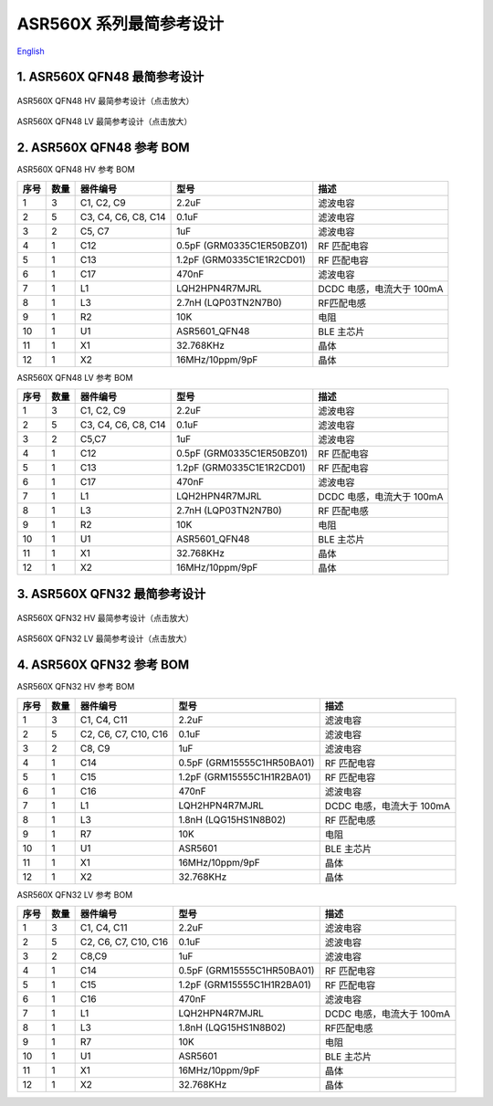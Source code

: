 ASR560X 系列最简参考设计 
====================
`English <https://asriot.readthedocs.io/en/latest/ASR560X/Hardware-Reference/reference_design.html>`_


1. ASR560X QFN48 最简参考设计
--------------------------------------------------------

.. figure:: ../../img/560X_参考设计/图1-1.png
    :align: center
    :scale: 30%
    :alt: ASR560X QFN48 HV 最简参考设计（点击放大）

    ASR560X QFN48 HV 最简参考设计（点击放大）


.. figure:: ../../img/560X_参考设计/图1-2.png
    :align: center
    :scale: 30%
    :alt: ASR560X QFN48 LV 最简参考设计（点击放大）

    ASR560X QFN48 LV 最简参考设计（点击放大）


2. ASR560X QFN48 参考 BOM
--------------------------------------------------------

.. raw:: html

   <center>

ASR560X QFN48 HV 参考 BOM

.. raw:: html

   </center>

+------+------+---------------------+---------------------------+---------------------------+
| 序号 | 数量 | 器件编号            | 型号                      | 描述                      |
+======+======+=====================+===========================+===========================+
| 1    | 3    | C1, C2, C9          | 2.2uF                     | 滤波电容                  |
+------+------+---------------------+---------------------------+---------------------------+
| 2    | 5    | C3, C4, C6, C8, C14 | 0.1uF                     | 滤波电容                  |
+------+------+---------------------+---------------------------+---------------------------+
| 3    | 2    | C5, C7              | 1uF                       | 滤波电容                  |
+------+------+---------------------+---------------------------+---------------------------+
| 4    | 1    | C12                 | 0.5pF (GRM0335C1ER50BZ01) | RF 匹配电容               |
+------+------+---------------------+---------------------------+---------------------------+
| 5    | 1    | C13                 | 1.2pF (GRM0335C1E1R2CD01) | RF 匹配电容               |
+------+------+---------------------+---------------------------+---------------------------+
| 6    | 1    | C17                 | 470nF                     | 滤波电容                  |
+------+------+---------------------+---------------------------+---------------------------+
| 7    | 1    | L1                  | LQH2HPN4R7MJRL            | DCDC 电感，电流大于 100mA |
+------+------+---------------------+---------------------------+---------------------------+
| 8    | 1    | L3                  | 2.7nH (LQP03TN2N7B0)      | RF匹配电感                |
+------+------+---------------------+---------------------------+---------------------------+
| 9    | 1    | R2                  | 10K                       | 电阻                      |
+------+------+---------------------+---------------------------+---------------------------+
| 10   | 1    | U1                  | ASR5601_QFN48             | BLE 主芯片                |
+------+------+---------------------+---------------------------+---------------------------+
| 11   | 1    | X1                  | 32.768KHz                 | 晶体                      |
+------+------+---------------------+---------------------------+---------------------------+
| 12   | 1    | X2                  | 16MHz/10ppm/9pF           | 晶体                      |
+------+------+---------------------+---------------------------+---------------------------+

.. raw:: html

   <center>

ASR560X QFN48 LV 参考 BOM

.. raw:: html

   </center>

+------+------+---------------------+---------------------------+---------------------------+
| 序号 | 数量 | 器件编号            | 型号                      | 描述                      |
+======+======+=====================+===========================+===========================+
| 1    | 3    | C1, C2, C9          | 2.2uF                     | 滤波电容                  |
+------+------+---------------------+---------------------------+---------------------------+
| 2    | 5    | C3, C4, C6, C8, C14 | 0.1uF                     | 滤波电容                  |
+------+------+---------------------+---------------------------+---------------------------+
| 3    | 2    | C5,C7               | 1uF                       | 滤波电容                  |
+------+------+---------------------+---------------------------+---------------------------+
| 4    | 1    | C12                 | 0.5pF (GRM0335C1ER50BZ01) | RF 匹配电容               |
+------+------+---------------------+---------------------------+---------------------------+
| 5    | 1    | C13                 | 1.2pF (GRM0335C1E1R2CD01) | RF 匹配电容               |
+------+------+---------------------+---------------------------+---------------------------+
| 6    | 1    | C17                 | 470nF                     | 滤波电容                  |
+------+------+---------------------+---------------------------+---------------------------+
| 7    | 1    | L1                  | LQH2HPN4R7MJRL            | DCDC 电感，电流大于 100mA |
+------+------+---------------------+---------------------------+---------------------------+
| 8    | 1    | L3                  | 2.7nH (LQP03TN2N7B0)      | RF 匹配电感               |
+------+------+---------------------+---------------------------+---------------------------+
| 9    | 1    | R2                  | 10K                       | 电阻                      |
+------+------+---------------------+---------------------------+---------------------------+
| 10   | 1    | U1                  | ASR5601_QFN48             | BLE 主芯片                |
+------+------+---------------------+---------------------------+---------------------------+
| 11   | 1    | X1                  | 32.768KHz                 | 晶体                      |
+------+------+---------------------+---------------------------+---------------------------+
| 12   | 1    | X2                  | 16MHz/10ppm/9pF           | 晶体                      |
+------+------+---------------------+---------------------------+---------------------------+



3. ASR560X QFN32 最简参考设计
--------------------------------------------------------

.. figure:: ../../img/560X_参考设计/图1-3.png
    :align: center
    :scale: 40%
    :alt: ASR560X QFN32 HV 最简参考设计（点击放大）

    ASR560X QFN32 HV 最简参考设计（点击放大）


.. figure:: ../../img/560X_参考设计/图1-4.png
    :align: center
    :scale: 40%
    :alt: ASR560X QFN32 LV 最简参考设计（点击放大）

    ASR560X QFN32 LV 最简参考设计（点击放大）


4. ASR560X QFN32 参考 BOM
--------------------------------------------------------

.. raw:: html

   <center>

ASR560X QFN32 HV 参考 BOM

.. raw:: html

   </center>

+------+------+----------------------+----------------------------+---------------------------+
| 序号 | 数量 | 器件编号             | 型号                       | 描述                      |
+======+======+======================+============================+===========================+
| 1    | 3    | C1, C4, C11          | 2.2uF                      | 滤波电容                  |
+------+------+----------------------+----------------------------+---------------------------+
| 2    | 5    | C2, C6, C7, C10, C16 | 0.1uF                      | 滤波电容                  |
+------+------+----------------------+----------------------------+---------------------------+
| 3    | 2    | C8, C9               | 1uF                        | 滤波电容                  |
+------+------+----------------------+----------------------------+---------------------------+
| 4    | 1    | C14                  | 0.5pF (GRM15555C1HR50BA01) | RF 匹配电容               |
+------+------+----------------------+----------------------------+---------------------------+
| 5    | 1    | C15                  | 1.2pF (GRM15555C1H1R2BA01) | RF 匹配电容               |
+------+------+----------------------+----------------------------+---------------------------+
| 6    | 1    | C16                  | 470nF                      | 滤波电容                  |
+------+------+----------------------+----------------------------+---------------------------+
| 7    | 1    | L1                   | LQH2HPN4R7MJRL             | DCDC 电感，电流大于 100mA |
+------+------+----------------------+----------------------------+---------------------------+
| 8    | 1    | L3                   | 1.8nH (LQG15HS1N8B02)      | RF 匹配电感               |
+------+------+----------------------+----------------------------+---------------------------+
| 9    | 1    | R7                   | 10K                        | 电阻                      |
+------+------+----------------------+----------------------------+---------------------------+
| 10   | 1    | U1                   | ASR5601                    | BLE 主芯片                |
+------+------+----------------------+----------------------------+---------------------------+
| 11   | 1    | X1                   | 16MHz/10ppm/9pF            | 晶体                      |
+------+------+----------------------+----------------------------+---------------------------+
| 12   | 1    | X2                   | 32.768KHz                  | 晶体                      |
+------+------+----------------------+----------------------------+---------------------------+


.. raw:: html

   <center>

ASR560X QFN32 LV 参考 BOM

.. raw:: html

   </center>

+------+------+----------------------+----------------------------+---------------------------+
| 序号 | 数量 | 器件编号             | 型号                       | 描述                      |
+======+======+======================+============================+===========================+
| 1    | 3    | C1, C4, C11          | 2.2uF                      | 滤波电容                  |
+------+------+----------------------+----------------------------+---------------------------+
| 2    | 5    | C2, C6, C7, C10, C16 | 0.1uF                      | 滤波电容                  |
+------+------+----------------------+----------------------------+---------------------------+
| 3    | 2    | C8,C9                | 1uF                        | 滤波电容                  |
+------+------+----------------------+----------------------------+---------------------------+
| 4    | 1    | C14                  | 0.5pF (GRM15555C1HR50BA01) | RF 匹配电容               |
+------+------+----------------------+----------------------------+---------------------------+
| 5    | 1    | C15                  | 1.2pF (GRM15555C1H1R2BA01) | RF 匹配电容               |
+------+------+----------------------+----------------------------+---------------------------+
| 6    | 1    | C16                  | 470nF                      | 滤波电容                  |
+------+------+----------------------+----------------------------+---------------------------+
| 7    | 1    | L1                   | LQH2HPN4R7MJRL             | DCDC 电感，电流大于 100mA |
+------+------+----------------------+----------------------------+---------------------------+
| 8    | 1    | L3                   | 1.8nH (LQG15HS1N8B02)      | RF匹配电感                |
+------+------+----------------------+----------------------------+---------------------------+
| 9    | 1    | R7                   | 10K                        | 电阻                      |
+------+------+----------------------+----------------------------+---------------------------+
| 10   | 1    | U1                   | ASR5601                    | BLE 主芯片                |
+------+------+----------------------+----------------------------+---------------------------+
| 11   | 1    | X1                   | 16MHz/10ppm/9pF            | 晶体                      |
+------+------+----------------------+----------------------------+---------------------------+
| 12   | 1    | X2                   | 32.768KHz                  | 晶体                      |
+------+------+----------------------+----------------------------+---------------------------+




.. |image1| image:: ../../img/560X_参考设计/图1-1.png
.. |image2| image:: ../../img/560X_参考设计/图1-2.png
.. |image3| image:: ../../img/560X_参考设计/图1-3.png
.. |image4| image:: ../../img/560X_参考设计/图1-4.png